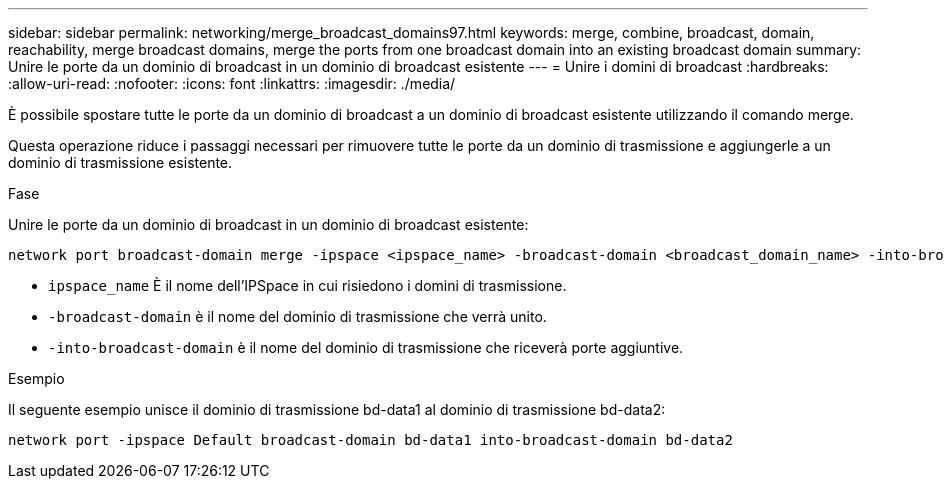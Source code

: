---
sidebar: sidebar 
permalink: networking/merge_broadcast_domains97.html 
keywords: merge, combine, broadcast, domain, reachability, merge broadcast domains, merge the ports from one broadcast domain into an existing broadcast domain 
summary: Unire le porte da un dominio di broadcast in un dominio di broadcast esistente 
---
= Unire i domini di broadcast
:hardbreaks:
:allow-uri-read: 
:nofooter: 
:icons: font
:linkattrs: 
:imagesdir: ./media/


[role="lead"]
È possibile spostare tutte le porte da un dominio di broadcast a un dominio di broadcast esistente utilizzando il comando merge.

Questa operazione riduce i passaggi necessari per rimuovere tutte le porte da un dominio di trasmissione e aggiungerle a un dominio di trasmissione esistente.

.Fase
Unire le porte da un dominio di broadcast in un dominio di broadcast esistente:

....
network port broadcast-domain merge -ipspace <ipspace_name> -broadcast-domain <broadcast_domain_name> -into-broadcast-domain <broadcast_domain_name>
....
* `ipspace_name` È il nome dell'IPSpace in cui risiedono i domini di trasmissione.
* `-broadcast-domain` è il nome del dominio di trasmissione che verrà unito.
* `-into-broadcast-domain` è il nome del dominio di trasmissione che riceverà porte aggiuntive.


.Esempio
Il seguente esempio unisce il dominio di trasmissione bd-data1 al dominio di trasmissione bd-data2:

`network port -ipspace Default broadcast-domain bd-data1 into-broadcast-domain bd-data2`
